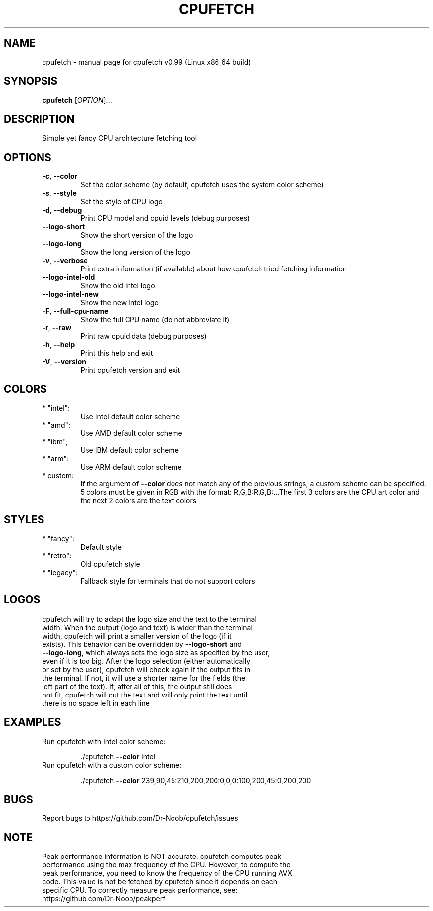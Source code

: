 .\" DO NOT MODIFY THIS FILE!  It was generated by help2man 1.48.3. It was also manually adapted to look correctly
.TH CPUFETCH "1" "August 2021" "cpufetch v0.99 (Linux x86_64 build)" "User Commands"
.SH NAME
cpufetch \- manual page for cpufetch v0.99 (Linux x86_64 build)
.SH SYNOPSIS
.B cpufetch
[\fI\,OPTION\/\fR]...
.SH DESCRIPTION
Simple yet fancy CPU architecture fetching tool
.SH OPTIONS
.TP
\fB\-c\fR, \fB\-\-color\fR
Set the color scheme (by default, cpufetch uses the system color scheme)
.TP
\fB\-s\fR, \fB\-\-style\fR
Set the style of CPU logo
.TP
\fB\-d\fR, \fB\-\-debug\fR
Print CPU model and cpuid levels (debug purposes)
.TP
\fB\-\-logo\-short\fR
Show the short version of the logo
.TP
\fB\-\-logo\-long\fR
Show the long version of the logo
.TP
\fB\-v\fR, \fB\-\-verbose\fR
Print extra information (if available) about how cpufetch tried fetching information
.TP
\fB\-\-logo\-intel\-old\fR
Show the old Intel logo
.TP
\fB\-\-logo\-intel\-new\fR
Show the new Intel logo
.TP
\fB\-F\fR, \fB\-\-full\-cpu\-name\fR
Show the full CPU name (do not abbreviate it)
.TP
\fB\-r\fR, \fB\-\-raw\fR
Print raw cpuid data (debug purposes)
.TP
\fB\-h\fR, \fB\-\-help\fR
Print this help and exit
.TP
\fB\-V\fR, \fB\-\-version\fR
Print cpufetch version and exit
.SH COLORS
.TP
* "intel":
Use Intel default color scheme
.TP
* "amd":
Use AMD default color scheme
.TP
* "ibm",
Use IBM default color scheme
.TP
* "arm":
Use ARM default color scheme
.TP
* custom:
If the argument of \fB\-\-color\fR does not match any of the previous strings, a custom scheme can be specified. 5 colors must be given in RGB with the format: R,G,B:R,G,B:...The first 3 colors are the CPU art color and the next 2 colors are the text colors
.SH STYLES
.TP
* "fancy":
Default style
.TP
* "retro":
Old cpufetch style
.TP
* "legacy":
Fallback style for terminals that do not support colors
.SH LOGOS
.TP
cpufetch will try to adapt the logo size and the text to the terminal width. When the output (logo and text) is wider than the terminal width, cpufetch will print a smaller version of the logo (if it exists). This behavior can be overridden by \fB\-\-logo\-short\fR  and \fB\-\-logo\-long\fR, which always sets the logo size as specified by the user, even if it is too big. After the logo selection (either automatically or set by the user), cpufetch will check again if the output fits in the terminal. If not, it will use a shorter name for the fields (the left part of the text). If, after all of this, the output still does not fit, cpufetch will cut the text and will only print the text until there is no space left in each line 
.SH EXAMPLES
.TP
Run cpufetch with Intel color scheme:
.IP
\&./cpufetch \fB\-\-color\fR intel
.TP
Run cpufetch with a custom color scheme:
.IP
\&./cpufetch \fB\-\-color\fR 239,90,45:210,200,200:0,0,0:100,200,45:0,200,200
.SH BUGS
.TP
Report bugs to https://github.com/Dr\-Noob/cpufetch/issues
.SH NOTE
.TP
Peak performance information is NOT accurate. cpufetch computes peak performance using the max frequency of the CPU. However, to compute the peak performance, you need to know the frequency of the CPU running AVX code. This value is not be fetched by cpufetch since it depends on each specific CPU. To correctly measure peak performance, see: https://github.com/Dr\-Noob/peakperf
